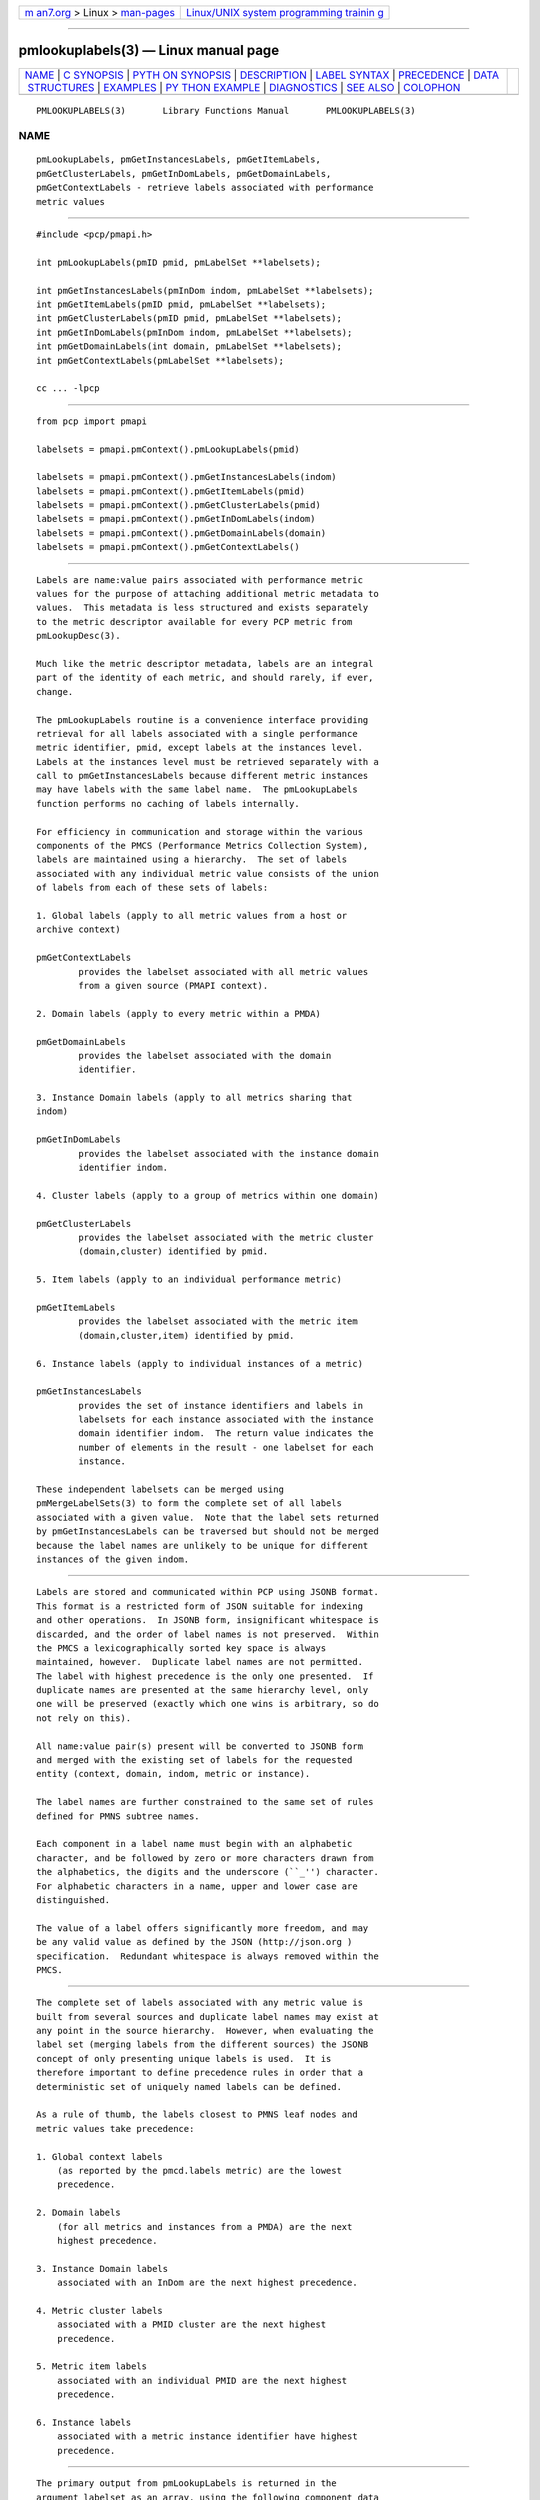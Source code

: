 .. container:: page-top

.. container:: nav-bar

   +----------------------------------+----------------------------------+
   | `m                               | `Linux/UNIX system programming   |
   | an7.org <../../../index.html>`__ | trainin                          |
   | > Linux >                        | g <http://man7.org/training/>`__ |
   | `man-pages <../index.html>`__    |                                  |
   +----------------------------------+----------------------------------+

--------------

pmlookuplabels(3) — Linux manual page
=====================================

+-----------------------------------+-----------------------------------+
| `NAME <#NAME>`__ \|               |                                   |
| `C SYNOPSIS <#C_SYNOPSIS>`__ \|   |                                   |
| `PYTH                             |                                   |
| ON SYNOPSIS <#PYTHON_SYNOPSIS>`__ |                                   |
| \| `DESCRIPTION <#DESCRIPTION>`__ |                                   |
| \|                                |                                   |
| `LABEL SYNTAX <#LABEL_SYNTAX>`__  |                                   |
| \| `PRECEDENCE <#PRECEDENCE>`__   |                                   |
| \|                                |                                   |
| `DATA                             |                                   |
|  STRUCTURES <#DATA_STRUCTURES>`__ |                                   |
| \| `EXAMPLES <#EXAMPLES>`__ \|    |                                   |
| `PY                               |                                   |
| THON EXAMPLE <#PYTHON_EXAMPLE>`__ |                                   |
| \| `DIAGNOSTICS <#DIAGNOSTICS>`__ |                                   |
| \| `SEE ALSO <#SEE_ALSO>`__ \|    |                                   |
| `COLOPHON <#COLOPHON>`__          |                                   |
+-----------------------------------+-----------------------------------+
| .. container:: man-search-box     |                                   |
+-----------------------------------+-----------------------------------+

::

   PMLOOKUPLABELS(3)       Library Functions Manual       PMLOOKUPLABELS(3)

NAME
-------------------------------------------------

::

          pmLookupLabels, pmGetInstancesLabels, pmGetItemLabels,
          pmGetClusterLabels, pmGetInDomLabels, pmGetDomainLabels,
          pmGetContextLabels - retrieve labels associated with performance
          metric values


-------------------------------------------------------------

::

          #include <pcp/pmapi.h>

          int pmLookupLabels(pmID pmid, pmLabelSet **labelsets);

          int pmGetInstancesLabels(pmInDom indom, pmLabelSet **labelsets);
          int pmGetItemLabels(pmID pmid, pmLabelSet **labelsets);
          int pmGetClusterLabels(pmID pmid, pmLabelSet **labelsets);
          int pmGetInDomLabels(pmInDom indom, pmLabelSet **labelsets);
          int pmGetDomainLabels(int domain, pmLabelSet **labelsets);
          int pmGetContextLabels(pmLabelSet **labelsets);

          cc ... -lpcp


-----------------------------------------------------------------------

::

          from pcp import pmapi

          labelsets = pmapi.pmContext().pmLookupLabels(pmid)

          labelsets = pmapi.pmContext().pmGetInstancesLabels(indom)
          labelsets = pmapi.pmContext().pmGetItemLabels(pmid)
          labelsets = pmapi.pmContext().pmGetClusterLabels(pmid)
          labelsets = pmapi.pmContext().pmGetInDomLabels(indom)
          labelsets = pmapi.pmContext().pmGetDomainLabels(domain)
          labelsets = pmapi.pmContext().pmGetContextLabels()


---------------------------------------------------------------

::

          Labels are name:value pairs associated with performance metric
          values for the purpose of attaching additional metric metadata to
          values.  This metadata is less structured and exists separately
          to the metric descriptor available for every PCP metric from
          pmLookupDesc(3).

          Much like the metric descriptor metadata, labels are an integral
          part of the identity of each metric, and should rarely, if ever,
          change.

          The pmLookupLabels routine is a convenience interface providing
          retrieval for all labels associated with a single performance
          metric identifier, pmid, except labels at the instances level.
          Labels at the instances level must be retrieved separately with a
          call to pmGetInstancesLabels because different metric instances
          may have labels with the same label name.  The pmLookupLabels
          function performs no caching of labels internally.

          For efficiency in communication and storage within the various
          components of the PMCS (Performance Metrics Collection System),
          labels are maintained using a hierarchy.  The set of labels
          associated with any individual metric value consists of the union
          of labels from each of these sets of labels:

          1. Global labels (apply to all metric values from a host or
          archive context)

          pmGetContextLabels
                  provides the labelset associated with all metric values
                  from a given source (PMAPI context).

          2. Domain labels (apply to every metric within a PMDA)

          pmGetDomainLabels
                  provides the labelset associated with the domain
                  identifier.

          3. Instance Domain labels (apply to all metrics sharing that
          indom)

          pmGetInDomLabels
                  provides the labelset associated with the instance domain
                  identifier indom.

          4. Cluster labels (apply to a group of metrics within one domain)

          pmGetClusterLabels
                  provides the labelset associated with the metric cluster
                  (domain,cluster) identified by pmid.

          5. Item labels (apply to an individual performance metric)

          pmGetItemLabels
                  provides the labelset associated with the metric item
                  (domain,cluster,item) identified by pmid.

          6. Instance labels (apply to individual instances of a metric)

          pmGetInstancesLabels
                  provides the set of instance identifiers and labels in
                  labelsets for each instance associated with the instance
                  domain identifier indom.  The return value indicates the
                  number of elements in the result - one labelset for each
                  instance.

          These independent labelsets can be merged using
          pmMergeLabelSets(3) to form the complete set of all labels
          associated with a given value.  Note that the label sets returned
          by pmGetInstancesLabels can be traversed but should not be merged
          because the label names are unlikely to be unique for different
          instances of the given indom.


-----------------------------------------------------------------

::

          Labels are stored and communicated within PCP using JSONB format.
          This format is a restricted form of JSON suitable for indexing
          and other operations.  In JSONB form, insignificant whitespace is
          discarded, and the order of label names is not preserved.  Within
          the PMCS a lexicographically sorted key space is always
          maintained, however.  Duplicate label names are not permitted.
          The label with highest precedence is the only one presented.  If
          duplicate names are presented at the same hierarchy level, only
          one will be preserved (exactly which one wins is arbitrary, so do
          not rely on this).

          All name:value pair(s) present will be converted to JSONB form
          and merged with the existing set of labels for the requested
          entity (context, domain, indom, metric or instance).

          The label names are further constrained to the same set of rules
          defined for PMNS subtree names.

          Each component in a label name must begin with an alphabetic
          character, and be followed by zero or more characters drawn from
          the alphabetics, the digits and the underscore (``_'') character.
          For alphabetic characters in a name, upper and lower case are
          distinguished.

          The value of a label offers significantly more freedom, and may
          be any valid value as defined by the JSON (http://json.org )
          specification.  Redundant whitespace is always removed within the
          PMCS.


-------------------------------------------------------------

::

          The complete set of labels associated with any metric value is
          built from several sources and duplicate label names may exist at
          any point in the source hierarchy.  However, when evaluating the
          label set (merging labels from the different sources) the JSONB
          concept of only presenting unique labels is used.  It is
          therefore important to define precedence rules in order that a
          deterministic set of uniquely named labels can be defined.

          As a rule of thumb, the labels closest to PMNS leaf nodes and
          metric values take precedence:

          1. Global context labels
              (as reported by the pmcd.labels metric) are the lowest
              precedence.

          2. Domain labels
              (for all metrics and instances from a PMDA) are the next
              highest precedence.

          3. Instance Domain labels
              associated with an InDom are the next highest precedence.

          4. Metric cluster labels
              associated with a PMID cluster are the next highest
              precedence.

          5. Metric item labels
              associated with an individual PMID are the next highest
              precedence.

          6. Instance labels
              associated with a metric instance identifier have highest
              precedence.


-----------------------------------------------------------------------

::

          The primary output from pmLookupLabels is returned in the
          argument labelset as an array, using the following component data
          structures;

               struct {
                   uint     name : 16;      /* label name offset in JSONB string */
                   uint     namelen : 8;    /* length of name excluding the null */
                   uint     flags : 8;      /* information about this label */
                   uint     value : 16;     /* offset of the label value */
                   uint     valuelen : 16;  /* length of value in bytes */
               } pmLabel;

               struct {
                   uint     inst;           /* PM_IN_NULL or the instance ID */
                   int      nlabels;        /* count of labels or error code */
                   char     *json;          /* JSON formatted labels string */
                   uint     jsonlen : 16;   /* JSON string length byte count */
                   uint     padding : 16;   /* zero, reserved for future use */
                   pmLabel  *labels;        /* indexing into the JSON string */
               } pmLabelSet;

          The pmLabel provides information about an individual label.  This
          includes the offsets to the start of its name and value in the
          json string of a pmLabelSet, their respective lengths, and also
          any informative flags associated with the label (describing where
          it lies in the hierarchy of labels, and whether it is an
          intrinsic or extrinsic label).

          Building on this, the pmLabelSet provides information about the
          set of labels associated with an entity (context, domain, indom,
          metric cluster, item or instance).  The entity will be from any
          one level of the label hierarchy.  If at the lowest hierarchy
          level (which happens to be highest precedence -
          PM_LABEL_INSTANCES) then the inst field will contain an actual
          instance identifier instead of PM_IN_NULL.

          The nlabels field describes the number of labels (name:value
          pairs) that can be found in both the accompanying json string
          (which is JSONB format - no unnecessary whitespace and with no
          duplicate label names) and the accompanying labels array (which
          has nlabels elements).


---------------------------------------------------------

::

          Consider a deployment with global labels (assume $PCP_SYSCONF_DIR
          is set to its usual location of /etc/pcp) as follows:

          $ cat /etc/pcp/labels/*
          {
            "tier": "production",
            "datacenter": "hkg",
            "services": ["indexer","database"]
          }

          Use pminfo to form the merged labelsets for several pmdasample(1)
          metrics as follows:

          $ pminfo -m -f --labels sample.rapid sample.colour sample.mirage

          sample.rapid PMID: 30.0.64
               value 800000000
               labels {"agent":"sample","datacenter":"sydney","hostname":"acme.com","measure":"speed","role":"testing","services":["indexer","database"],"tier":"production","units":"metres per second","unitsystem":"SI"}

          sample.colour PMID: 30.0.5
               inst [0 or "red"] value 101
               inst [1 or "green"] value 202
               inst [2 or "blue"] value 303
               inst [0 or "red"] labels {"agent":"sample","datacenter":"syd","hostname":"acme.com","model":"RGB","role":"testing","services":["indexer","database"],"tier":"production"}
               inst [1 or "green"] labels {"agent":"sample","datacenter":"syd","hostname":"acme.com","model":"RGB","role":"testing","services":["indexer","database"],"tier":"production"}
               inst [2 or "blue"] labels {"agent":"sample","datacenter":"syd","hostname":"acme.com","model":"RGB","role":"testing","services":["indexer","database"],"tier":"production"}

          sample.mirage PMID: 29.0.37
               inst [0 or "m-00"] value 99
               inst [0 or "m-00"] labels {"agent":"sample","datacenter":"sydney","hostname":"acme.com","role":"testing","services":["indexer","database"],"tier":"production","transient":false}

          Here, pminfo has merged the separate sets of labels returned from
          pmGetContextLabels (names: datacenter, hostname, services, tier),
          pmGetDomainLabels (names: role, agent), pmGetInDomLabels (names:
          model), pmGetItemLabels (names: units, unitsystem) and
          pmGetInstancesLabels (names: transient) to form the complete set
          for each of the metrics.


---------------------------------------------------------------------

::

          #!/usr/bin/env pmpython

          import sys
          from pcp import pmapi
          import cpmapi as c_api

          ctx = pmapi.pmContext(c_api.PM_CONTEXT_HOST, "local:")

          for metric in sys.argv[1:]:
              pmid = ctx.pmLookupName(metric)[0]
              desc = ctx.pmLookupDescs(pmid)[0]

              print("== label sets for %s ==" % metric)
              labelSetList = ctx.pmLookupLabels(pmid)
              # class pmLabelSet has a __str__ handler
              for labelSet in labelSetList:
                  print("%s" % labelSet)
              ctx.pmFreeLabelSets(labelSetList)

              if desc.contents.indom != c_api.PM_INDOM_NULL:
                  print("== instances label sets for %s ==" % metric)
                  labelSetList = ctx.pmGetInstancesLabels(desc.contents.indom)
                  for labelSet in labelSetList:
                      print("%s" % labelSet)
                  ctx.pmFreeLabelSets(labelSetList)


---------------------------------------------------------------

::

          On success these interfaces all return the number of elements in
          the labelsets array.  associated with performance metrics.  The
          memory associated with labelsets should be released using
          pmFreeLabelSets(3) when no longer needed.

          Only in the case of pmLookupLabels will the resulting labelset be
          a merged set of labels from all hierarchy levels (except at the
          instances level, as described above).

          For the other routines, except for pmGetInstancesLabels, if no
          labels exist at all for the requested hierarchy level the return
          code will be zero and no space will have been allocated.

          In the case of pmGetInstancesLabels, which can return multiple
          elements in its labelsets result (one set of labels for each
          instance), the nlabels field may be either zero indicating no
          labels for that instance, or a positive count of labels, or a
          negative PMAPI error code.

          Note that it is mandatory for a call to pmGetInstancesLabels to
          be preceded by a call to pmGetInDom(3) to ensure the instances
          have been resolved within the PMDA.

          If no result can be obtained, e.g. due to IPC failure using the
          current PMAPI context then pmGetInstancesLabels will return a
          negative error code which may be examined using

          A successful return from the Python API always provides the
          labelset in the form of a list, for all labels functions.  On
          error a pmErr exception is raised containing the error code and
          diagnostic.  pmErrStr(3).


---------------------------------------------------------

::

          pmcd(1), PMAPI(3), pmFetch(3), pmGetInDom(3), pmLookupDesc(3),
          pmLookupName(3), pmFreeLabelSets(3), pmMergeLabelSets(3),
          pmNewContext(3) and labels.conf(5).

COLOPHON
---------------------------------------------------------

::

          This page is part of the PCP (Performance Co-Pilot) project.
          Information about the project can be found at 
          ⟨http://www.pcp.io/⟩.  If you have a bug report for this manual
          page, send it to pcp@groups.io.  This page was obtained from the
          project's upstream Git repository
          ⟨https://github.com/performancecopilot/pcp.git⟩ on 2021-08-27.
          (At that time, the date of the most recent commit that was found
          in the repository was 2021-08-27.)  If you discover any rendering
          problems in this HTML version of the page, or you believe there
          is a better or more up-to-date source for the page, or you have
          corrections or improvements to the information in this COLOPHON
          (which is not part of the original manual page), send a mail to
          man-pages@man7.org

   Performance Co-Pilot               PCP                 PMLOOKUPLABELS(3)

--------------

Pages that refer to this page:
`pmdaopenmetrics(1) <../man1/pmdaopenmetrics.1.html>`__, 
`pmdumplog(1) <../man1/pmdumplog.1.html>`__, 
`pminfo(1) <../man1/pminfo.1.html>`__, 
`pmseries(1) <../man1/pmseries.1.html>`__, 
`pmapi(3) <../man3/pmapi.3.html>`__, 
`pmdalabel(3) <../man3/pmdalabel.3.html>`__, 
`pmfetch(3) <../man3/pmfetch.3.html>`__, 
`pmfreelabelsets(3) <../man3/pmfreelabelsets.3.html>`__, 
`pmlookupindomtext(3) <../man3/pmlookupindomtext.3.html>`__, 
`pmlookuptext(3) <../man3/pmlookuptext.3.html>`__, 
`pmmergelabels(3) <../man3/pmmergelabels.3.html>`__, 
`pmprintlabelsets(3) <../man3/pmprintlabelsets.3.html>`__, 
`pmwebapi(3) <../man3/pmwebapi.3.html>`__, 
`labels.conf(5) <../man5/labels.conf.5.html>`__, 
`LOGARCHIVE(5) <../man5/LOGARCHIVE.5.html>`__

--------------

--------------

.. container:: footer

   +-----------------------+-----------------------+-----------------------+
   | HTML rendering        |                       | |Cover of TLPI|       |
   | created 2021-08-27 by |                       |                       |
   | `Michael              |                       |                       |
   | Ker                   |                       |                       |
   | risk <https://man7.or |                       |                       |
   | g/mtk/index.html>`__, |                       |                       |
   | author of `The Linux  |                       |                       |
   | Programming           |                       |                       |
   | Interface <https:     |                       |                       |
   | //man7.org/tlpi/>`__, |                       |                       |
   | maintainer of the     |                       |                       |
   | `Linux man-pages      |                       |                       |
   | project <             |                       |                       |
   | https://www.kernel.or |                       |                       |
   | g/doc/man-pages/>`__. |                       |                       |
   |                       |                       |                       |
   | For details of        |                       |                       |
   | in-depth **Linux/UNIX |                       |                       |
   | system programming    |                       |                       |
   | training courses**    |                       |                       |
   | that I teach, look    |                       |                       |
   | `here <https://ma     |                       |                       |
   | n7.org/training/>`__. |                       |                       |
   |                       |                       |                       |
   | Hosting by `jambit    |                       |                       |
   | GmbH                  |                       |                       |
   | <https://www.jambit.c |                       |                       |
   | om/index_en.html>`__. |                       |                       |
   +-----------------------+-----------------------+-----------------------+

--------------

.. container:: statcounter

   |Web Analytics Made Easy - StatCounter|

.. |Cover of TLPI| image:: https://man7.org/tlpi/cover/TLPI-front-cover-vsmall.png
   :target: https://man7.org/tlpi/
.. |Web Analytics Made Easy - StatCounter| image:: https://c.statcounter.com/7422636/0/9b6714ff/1/
   :class: statcounter
   :target: https://statcounter.com/
